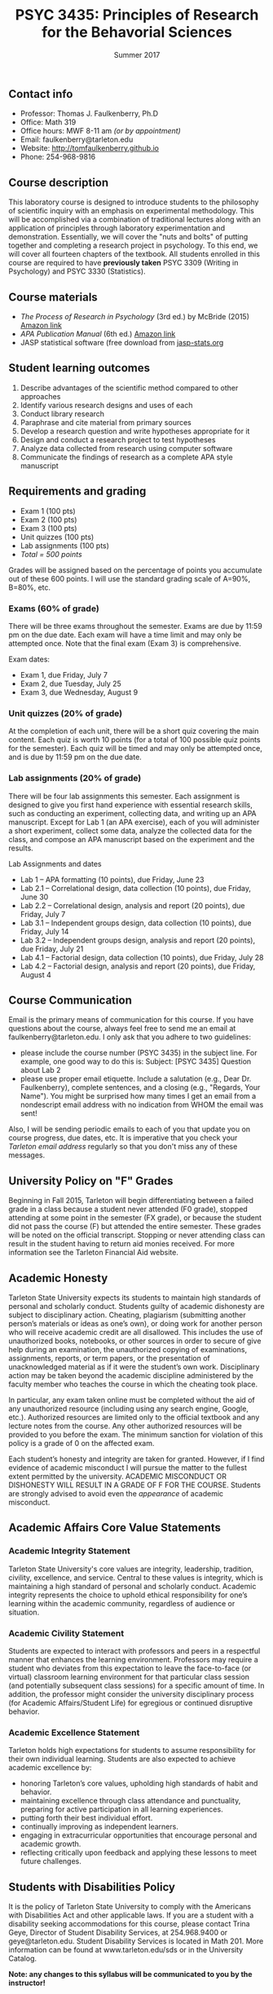 #+TITLE: PSYC 3435: Principles of Research for the Behavorial Sciences
#+AUTHOR: 
#+DATE: Summer 2017
#+OPTIONS: toc:nil
#+OPTIONS: num:nil
#+LATEX_CLASS: article
#+LATEX_CLASS_OPTIONS: [10pt]
#+LATEX_HEADER: \usepackage[left=1in,right=1in,bottom=1in,top=1in]{geometry}

** Contact info
- Professor: Thomas J. Faulkenberry, Ph.D
- Office: Math 319
- Office hours: MWF 8-11 am /(or by appointment)/
- Email: faulkenberry@tarleton.edu
- Website: [[http://tomfaulkenberry.github.io]]
- Phone: 254-968-9816

** Course description

This laboratory course is designed to introduce students to the philosophy of 
scientific inquiry with an emphasis on experimental methodology. This will be 
accomplished via a combination of traditional lectures along with an application 
of principles through laboratory experimentation and demonstration. Essentially, 
we will cover the "nuts and bolts" of putting together and completing a research 
project in psychology. To this end, we will cover all fourteen chapters of the 
textbook. All students enrolled in this course are required to have 
*previously taken* PSYC 3309 (Writing in Psychology) and PSYC 3330 (Statistics). 

** Course materials

- /The Process of Research in Psychology/ (3rd ed.) by McBride (2015) [[https://www.amazon.com/Process-Research-Psychology-Dawn-McBride/dp/1483347605/][Amazon link]]
- /APA Publication Manual/ (6th ed.) [[http://www.amazon.com/Publication-Manual-American-Psychological-Association/dp/1433805618/][Amazon link]]
- JASP statistical software (free download from [[http://jasp-stats.org][jasp-stats.org]]

** Student learning outcomes

1. Describe advantages of the scientific method compared to other approaches
2. Identify various research designs and uses of each
3. Conduct library research
4. Paraphrase and cite material from primary sources 
5. Develop a research question and write hypotheses appropriate for it
6. Design and conduct a research project to test hypotheses
7. Analyze data collected from research using computer software
8. Communicate the findings of research as a complete APA style manuscript

** Requirements and grading

- Exam 1 (100 pts)
- Exam 2 (100 pts)
- Exam 3 (100 pts)
- Unit quizzes (100 pts)
- Lab assignments (100 pts)
- /Total = 500 points/

Grades will be assigned based on the percentage of points you accumulate out of these 600 points.  I will use the standard grading scale of A=90%, B=80%, etc.

*** Exams (60% of grade)
There will be three exams throughout the semester.  Exams are due by 11:59 pm on the due date.  Each exam will have a time limit and may only be attempted once.  Note that the final exam (Exam 3) is comprehensive.

Exam dates:

- Exam 1, due Friday, July 7
- Exam 2, due Tuesday, July 25
- Exam 3, due Wednesday, August 9

*** Unit quizzes (20% of grade)

At the completion of each unit, there will be a short quiz covering the main content.  Each quiz is worth 10 points (for a total of 100 possible quiz points for the semester).  Each quiz will be timed and may only be attempted once, and is due by 11:59 pm on the due date.

*** Lab assignments (20% of grade)

There will be four lab assignments this semester.  Each assignment is designed to give you first hand experience with essential research skills, such as conducting an experiment, collecting data, and writing up an APA manuscript.  Except for Lab 1 (an APA exercise), each of you will administer a short experiment, collect some data, analyze the collected data for the class, and compose an APA manuscript based on the experiment and the results. 

Lab Assignments and dates

- Lab 1 – APA formatting (10 points), due Friday, June 23
- Lab 2.1 – Correlational design, data collection (10 points), due Friday, June 30
- Lab 2.2 – Correlational design, analysis and report (20 points), due Friday, July 7
- Lab 3.1 – Independent groups design, data collection (10 points), due Friday, July 14
- Lab 3.2 – Independent groups design, analysis and report (20 points), due Friday, July 21
- Lab 4.1 – Factorial design, data collection (10 points), due Friday, July 28
- Lab 4.2 – Factorial design, analysis and report (20 points), due Friday, August 4

** Course Communication

Email is the primary means of communication for this course.  If you have questions about the course, always feel free to send me an email at faulkenberry@tarleton.edu.  I only ask that you adhere to two guidelines:
  - please include the course number (PSYC 3435) in the subject line.  For example, one good way to do this is:  Subject: [PSYC 3435] Question about Lab 2
  - please use proper email etiquette.  Include a salutation (e.g., Dear Dr. Faulkenberry), complete sentences, and a closing (e.g., "Regards, Your Name").  You might be surprised how many times I get an email from a nondescript email address with no indication from WHOM the email was sent!

Also, I will be sending periodic emails to each of you that update you on course progress, due dates, etc.  It is imperative that you check your /Tarleton email address/ regularly so that you don't miss any of these messages.

** University Policy on "F" Grades
Beginning in Fall 2015, Tarleton will begin differentiating between a failed grade in a class because a student never attended (F0 grade), stopped attending at some point in the semester (FX grade), or because the student did not pass the course (F) but attended the entire semester. These grades will be noted on the official transcript. Stopping or never attending class can result in the student having to return aid monies received.  For more information see the Tarleton Financial Aid website.

** Academic Honesty

Tarleton State University expects its students to maintain high standards of personal and scholarly conduct. Students guilty of academic dishonesty are subject to disciplinary action. Cheating, plagiarism (submitting another person’s materials or ideas as one’s own), or doing work for another person who will receive academic credit are all disallowed. This includes the use of unauthorized books, notebooks, or other sources in order to secure of give help during an examination, the unauthorized copying of examinations, assignments, reports, or term papers, or the presentation of unacknowledged material as if it were the student’s own work. Disciplinary action may be taken beyond the academic discipline administered by the faculty member who teaches the course in which the cheating took place.

In particular, any exam taken online must be completed without the aid of any unauthorized resource (including using any search engine, Google, etc.).  Authorized resources are limited only to the official textbook and any lecture notes from the course.  Any other authorized resources will be provided to you before the exam.  The minimum sanction for violation of this policy is a grade of 0 on the affected exam.

Each student’s honesty and integrity are taken for granted. However, if I find evidence of academic misconduct I will pursue the matter to the fullest extent permitted by the university. ACADEMIC MISCONDUCT OR DISHONESTY WILL RESULT IN A GRADE OF F FOR THE COURSE.  Students are strongly advised to avoid even the /appearance/ of academic misconduct. 

** Academic Affairs Core Value Statements

*** Academic Integrity Statement
Tarleton State University's core values are integrity, leadership, tradition, civility, excellence, and service.  Central to these values is integrity, which is maintaining a high standard of personal and scholarly conduct.  Academic integrity represents the choice to uphold ethical responsibility for one’s learning within the academic community, regardless of audience or situation.

*** Academic Civility Statement 
Students are expected to interact with professors and peers in a respectful manner that enhances the learning environment. Professors may require a student who deviates from this expectation to leave the face-to-face (or virtual) classroom learning environment for that particular class session (and potentially subsequent class sessions) for a specific amount of time. In addition, the professor might consider the university disciplinary process (for Academic Affairs/Student Life) for egregious or continued disruptive behavior.

*** Academic Excellence Statement
Tarleton holds high expectations for students to assume responsibility for their own individual learning. Students are also expected to achieve academic excellence by:
- honoring Tarleton’s core values, upholding high standards of habit and behavior.
- maintaining excellence through class attendance and punctuality, preparing for active participation in all learning experiences. 
- putting forth their best individual effort.
- continually improving as independent learners.
- engaging in extracurricular opportunities that encourage personal and academic growth.
- reflecting critically upon feedback and applying these lessons to meet future challenges.

** Students with Disabilities Policy

It is the policy of Tarleton State University to comply with the Americans
with Disabilities Act and other applicable laws. If you are a student with a
disability seeking accommodations for this course, please contact Trina
Geye, Director of Student Disability Services, at 254.968.9400 or
geye@tarleton.edu. Student Disability Services is
located in Math 201. More information can be found at www.tarleton.edu/sds or in the University Catalog.


**Note:  any changes to this syllabus will be communicated to you by the instructor!**
 
** Semester schedule

| Unit | Topic                                                        | Due date            |
|------+--------------------------------------------------------------+---------------------|
|    0 | Statistics review                                            | Friday, June 16     |
|    1 | Knowing in psychological science                             | Wednesday, June 21  |
|    2 | Reading the literature / APA style                           | Monday, June 26     |
|    3 | Basic research methods                                       | Thursday, June 29   |
|    4 | Ethics in psychological science                              | Wednesday, July 5   |
|      | *Exam 1*                                                     | *Friday, July 7*    |
|    5 | Experiments: selecting and manipulating variables            | Wednesday, July 12  |
|    6 | Experiments: sampling methods                                | Monday, July 17     |
|    7 | Experiments: classic designs                                 | Thursday, July 20   |
|      | *Exam 2*                                                     | *Tuesday, July 25*  |
|    8 | Non-experiments: survey and correlational designs            | Friday, July 28     |
|    9 | Non-experiments: quasi-experiments and developmental designs | Wednesday, August 2 |
|      | *Exam 3*                                                     | *Wednesday, August 9* |
